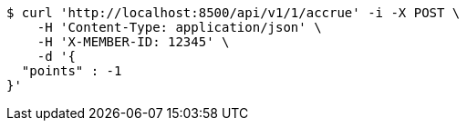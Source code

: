 [source,bash]
----
$ curl 'http://localhost:8500/api/v1/1/accrue' -i -X POST \
    -H 'Content-Type: application/json' \
    -H 'X-MEMBER-ID: 12345' \
    -d '{
  "points" : -1
}'
----